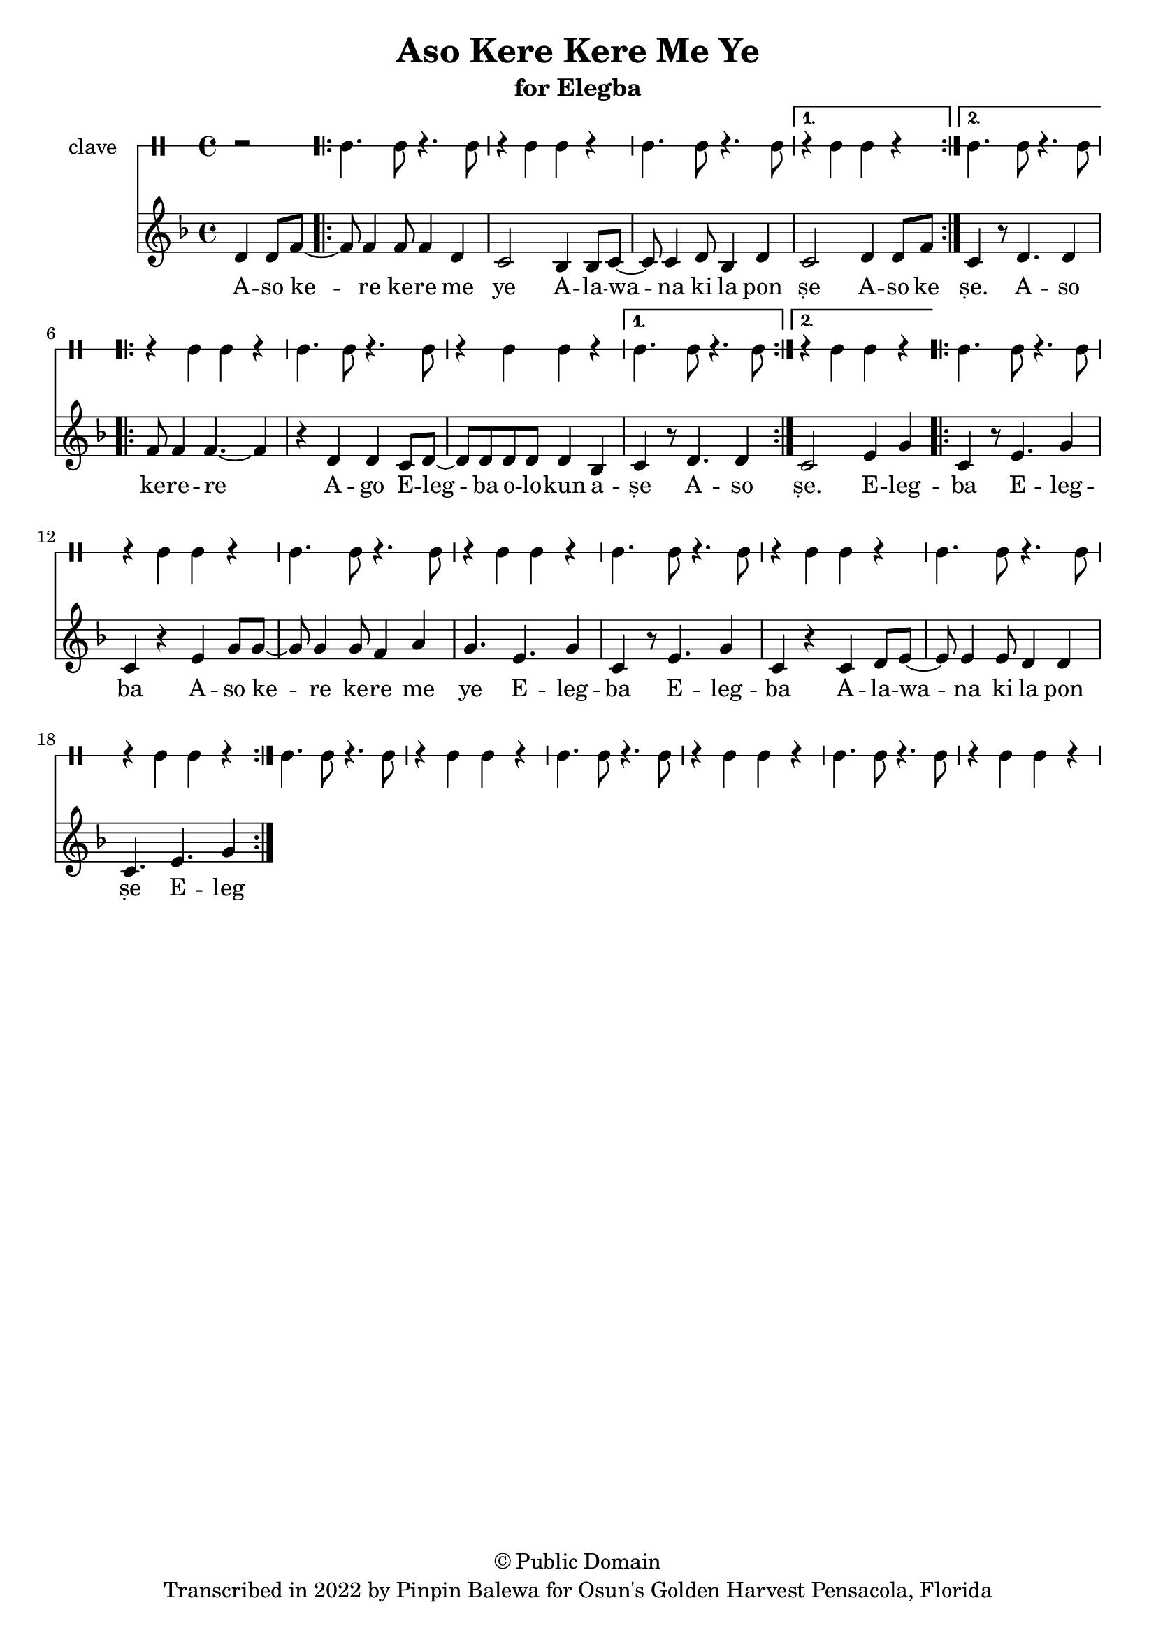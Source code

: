 \version "2.18.2"

\header {
	title = "Aso Kere Kere Me Ye"
	subtitle = "for Elegba"
	copyright = "© Public Domain"
	tagline = "Transcribed in 2022 by Pinpin Balewa for Osun's Golden Harvest Pensacola, Florida"
}

melody = \relative c' {
  \clef treble
  \key f \major
  \time 4/4
  \set Score.voltaSpannerDuration = #(ly:make-moment 4/4)
	\new Voice = "words" {
		\partial 2 d4 d8 f~ | % Aso
			\repeat volta 2 {
			 	f8 f4 f8 f4 d | c2 bes4 bes8 c~ | c c4 d8 bes4 d | % Kere Kere Me Ye Alewana ki la pon...
			}
			\alternative {
			  {
          c2 d4 d8 f | % se Aso ke
        }
			  {
          c4 r8 d4. d4 | % se Aso
        }
			}
			\repeat volta 2 {
          f8 f4 f4.~ f4 | r d d c8 d~ | d d d d d4 bes | % ke re re ago Elegba olokun ashe
			}
			\alternative {
				{
					c r8 d4. d4 | % ṣe A -- so
				}
				{
          c2 e4 g | % ṣe Eleg
        }
			}
			\repeat volta 2 {
				c, r8 e4. g4 | c, r e g8 g~ | g g4 g8 f4 a | g4. e g4 | % ba Elegba ase Kere Kere me ye Elegba Eleg...
				c, r8 e4. g4 | c, r c d8 e~ | e e4 e8 d4 d | c4. e g4 % ba Alewana ki la ponse Eleg...
			}
		}
}

text =  \lyricmode {
	A -- so ke -- re ke -- re me ye
  A -- la -- wa -- na ki la pon ṣe
	A -- so ke
	ṣe. A -- so ke -- re -- re
	A -- go E -- leg -- ba o -- lo -- kun a -- ṣe
  A -- so
  ṣe. E -- leg -- ba E -- leg -- ba
  A -- so ke -- re ke -- re me ye
  E -- leg -- ba E -- leg -- ba
  A -- la -- wa -- na ki la pon ṣe
	E -- leg
}

clavebeat = \drummode {
	\partial 2 r2 |
	cl4. cl8 r4. cl8 | r4 cl4 cl r | cl4. cl8 r4. cl8 | r4 cl4 cl r |
	cl4. cl8 r4. cl8 | r4 cl4 cl r | cl4. cl8 r4. cl8 | r4 cl4 cl r |
	cl4. cl8 r4. cl8 | r4 cl4 cl r | cl4. cl8 r4. cl8 | r4 cl4 cl r |
	cl4. cl8 r4. cl8 | r4 cl4 cl r | cl4. cl8 r4. cl8 | r4 cl4 cl r |
	cl4. cl8 r4. cl8 | r4 cl4 cl r | cl4. cl8 r4. cl8 | r4 cl4 cl r |
	cl4. cl8 r4. cl8 | r4 cl4 cl r | cl4. cl8 r4. cl8 | r4 cl4 cl r |
}

\score {
  <<
  	\new DrumStaff \with {
  		drumStyleTable = #timbales-style
  		\override StaffSymbol.line-count = #1
  	}
  		<<
  		\set Staff.instrumentName = #"clave"
		\clavebeat
		>>
    \new Staff  {
    	\new Voice = "one" { \melody }
  	}

    \new Lyrics \lyricsto "words" \text
  >>
}

\markup {
    \column {
        \line { \null }
    }
}
